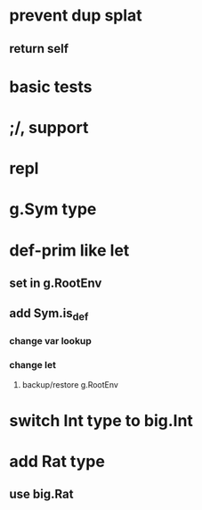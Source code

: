 * prevent dup splat
** return self
* basic tests
* ;/, support
* repl
* g.Sym type
* def-prim like let
** set in g.RootEnv
** add Sym.is_def
*** change var lookup
*** change let
**** backup/restore g.RootEnv 
* switch Int type to big.Int
* add Rat type
** use big.Rat
